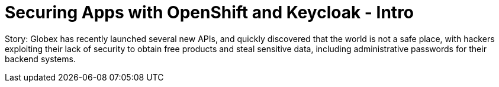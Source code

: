 = Securing Apps with OpenShift and Keycloak - Intro
:imagesdir: ../assets/images/

Story: Globex has recently launched several new APIs, and quickly discovered that the world is not a safe place, with hackers exploiting their lack of security to obtain free products and steal sensitive data, including administrative passwords for their backend systems. 